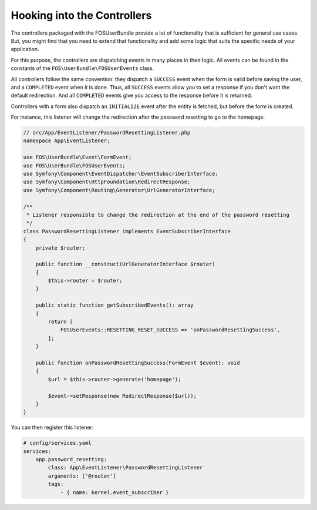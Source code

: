 Hooking into the Controllers
============================

The controllers packaged with the FOSUserBundle provide a lot of
functionality that is sufficient for general use cases. But, you might find
that you need to extend that functionality and add some logic that suits the
specific needs of your application.

For this purpose, the controllers are dispatching events in many places in
their logic. All events can be found in the constants of the
``FOS\UserBundle\FOSUserEvents`` class.

All controllers follow the same convention: they dispatch a ``SUCCESS`` event
when the form is valid before saving the user, and a ``COMPLETED`` event when
it is done. Thus, all ``SUCCESS`` events allow you to set a response if you
don't want the default redirection. And all ``COMPLETED`` events give you access
to the response before it is returned.

Controllers with a form also dispatch an ``INITIALIZE`` event after the entity is
fetched, but before the form is created.

For instance, this listener will change the redirection after the password
resetting to go to the homepage.

.. code-block:: php-annotations

    // src/App/EventListener/PasswordResettingListener.php
    namespace App\EventListener;

    use FOS\UserBundle\Event\FormEvent;
    use FOS\UserBundle\FOSUserEvents;
    use Symfony\Component\EventDispatcher\EventSubscriberInterface;
    use Symfony\Component\HttpFoundation\RedirectResponse;
    use Symfony\Component\Routing\Generator\UrlGeneratorInterface;

    /**
     * Listener responsible to change the redirection at the end of the password resetting
     */
    class PasswordResettingListener implements EventSubscriberInterface
    {
        private $router;

        public function __construct(UrlGeneratorInterface $router)
        {
            $this->router = $router;
        }

        public static function getSubscribedEvents(): array
        {
            return [
                FOSUserEvents::RESETTING_RESET_SUCCESS => 'onPasswordResettingSuccess',
            ];
        }

        public function onPasswordResettingSuccess(FormEvent $event): void
        {
            $url = $this->router->generate('homepage');

            $event->setResponse(new RedirectResponse($url));
        }
    }

You can then register this listener:

.. code-block:: yaml

    # config/services.yaml
    services:
        app.password_resetting:
            class: App\EventListener\PasswordResettingListener
            arguments: ['@router']
            tags:
                - { name: kernel.event_subscriber }

